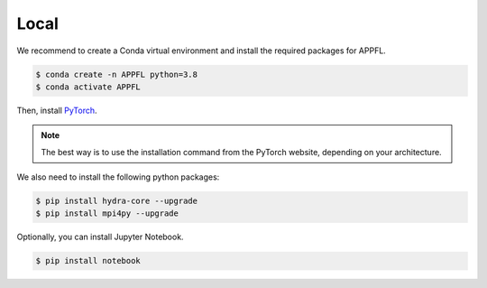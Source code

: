 Local
=====

We recommend to create a Conda virtual environment and install the required packages for APPFL.

.. code-block:: console

    $ conda create -n APPFL python=3.8
    $ conda activate APPFL

Then, install `PyTorch <https://pytorch.org>`_. 

.. note::
    
    The best way is to use the installation command from the PyTorch website, depending on your architecture.

We also need to install the following python packages:

.. code-block:: console

    $ pip install hydra-core --upgrade
    $ pip install mpi4py --upgrade

Optionally, you can install Jupyter Notebook.

.. code-block:: console

    $ pip install notebook

